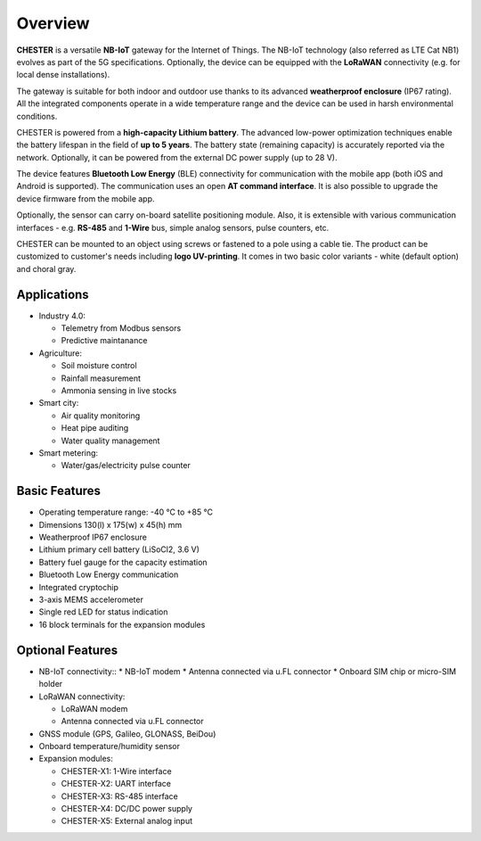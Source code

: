 ########
Overview
########

**CHESTER** is a versatile **NB-IoT** gateway for the Internet of Things. The NB-IoT technology (also referred as LTE Cat NB1) evolves as part of the 5G specifications. Optionally, the device can be equipped with the **LoRaWAN** connectivity (e.g. for local dense installations).

The gateway is suitable for both indoor and outdoor use thanks to its advanced **weatherproof enclosure** (IP67 rating). All the integrated components operate in a wide temperature range and the device can be used in harsh environmental conditions.

CHESTER is powered from a **high-capacity Lithium battery**. The advanced low-power optimization techniques enable the battery lifespan in the field of **up to 5 years**. The battery state (remaining capacity) is accurately reported via the network. Optionally, it can be powered from the external DC power supply (up to 28 V).

The device features **Bluetooth Low Energy** (BLE) connectivity for communication with the mobile app (both iOS and Android is supported). The communication uses an open **AT command interface**. It is also possible to upgrade the device firmware from the mobile app.

Optionally, the sensor can carry on-board satellite positioning module. Also, it is extensible with various communication interfaces - e.g. **RS-485** and **1-Wire** bus, simple analog sensors, pulse counters, etc.

CHESTER can be mounted to an object using screws or fastened to a pole using a cable tie. The product can be customized to customer's needs including **logo UV-printing**. It comes in two basic color variants - white (default option) and choral gray.


************
Applications
************

* Industry 4.0:

  * Telemetry from Modbus sensors
  * Predictive maintanance

* Agriculture:

  * Soil moisture control
  * Rainfall measurement
  * Ammonia sensing in live stocks

* Smart city:

  * Air quality monitoring
  * Heat pipe auditing
  * Water quality management

* Smart metering:

  * Water/gas/electricity pulse counter


**************
Basic Features
**************

* Operating temperature range: -40 °C to +85 °C
* Dimensions 130(l) x 175(w) x 45(h) mm
* Weatherproof IP67 enclosure
* Lithium primary cell battery (LiSoCl2, 3.6 V)
* Battery fuel gauge for the capacity estimation
* Bluetooth Low Energy communication
* Integrated cryptochip
* 3-axis MEMS accelerometer
* Single red LED for status indication
* 16 block terminals for the expansion modules


*****************
Optional Features
*****************

* NB-IoT connectivity::
  * NB-IoT modem
  * Antenna connected via u.FL connector
  * Onboard SIM chip or micro-SIM holder

* LoRaWAN connectivity:

  * LoRaWAN modem
  * Antenna connected via u.FL connector

* GNSS module (GPS, Galileo, GLONASS, BeiDou)
* Onboard temperature/humidity sensor
* Expansion modules:

  * CHESTER-X1: 1-Wire interface
  * CHESTER-X2: UART interface
  * CHESTER-X3: RS-485 interface
  * CHESTER-X4: DC/DC power supply
  * CHESTER-X5: External analog input
